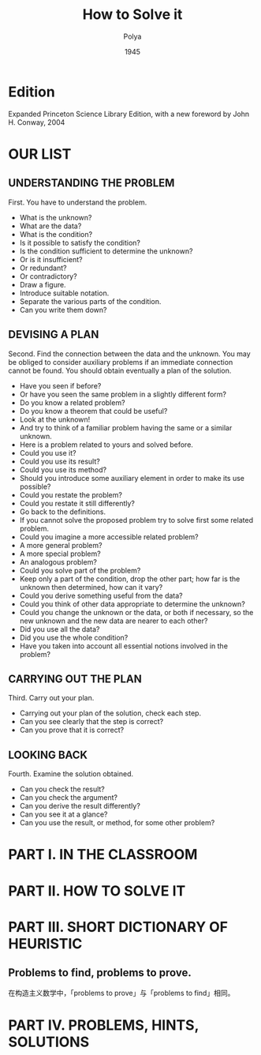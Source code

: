 #+title: How to Solve it
#+author: Polya
#+date: 1945

* Edition

Expanded Princeton Science Library Edition,
with a new foreword by John H. Conway, 2004

* OUR LIST

** UNDERSTANDING THE PROBLEM

First. You have to understand the problem.

- What is the unknown?
- What are the data?
- What is the condition?
- Is it possible to satisfy the condition?
- Is the condition sufficient to determine the unknown?
- Or is it insufficient?
- Or redundant?
- Or contradictory?
- Draw a figure.
- Introduce suitable notation.
- Separate the various parts of the condition.
- Can you write them down?

** DEVISING A PLAN

Second. Find the connection between the data and the unknown.
You may be obliged to consider auxiliary problems if an immediate connection cannot be found.
You should obtain eventually a plan of the solution.

- Have you seen if before?
- Or have you seen the same problem in a slightly different form?
- Do you know a related problem?
- Do you know a theorem that could be useful?
- Look at the unknown!
- And try to think of a familiar problem having the same or a similar unknown.
- Here is a problem related to yours and solved before.
- Could you use it?
- Could you use its result?
- Could you use its method?
- Should you introduce some auxiliary element in order to make its use possible?
- Could you restate the problem?
- Could you restate it still differently?
- Go back to the definitions.
- If you cannot solve the proposed problem try to solve first some related problem.
- Could you imagine a more accessible related problem?
- A more general problem?
- A more special problem?
- An analogous problem?
- Could you solve part of the problem?
- Keep only a part of the condition, drop the other part;
  how far is the unknown then determined, how can it vary?
- Could you derive something useful from the data?
- Could you think of other data appropriate to determine the unknown?
- Could you change the unknown or the data, or both if necessary,
  so the new unknown and the new data are nearer to each other?
- Did you use all the data?
- Did you use the whole condition?
- Have you taken into account all essential notions involved in the problem?

** CARRYING OUT THE PLAN

Third. Carry out your plan.

- Carrying out your plan of the solution, check each step.
- Can you see clearly that the step is correct?
- Can you prove that it is correct?

** LOOKING BACK

Fourth. Examine the solution obtained.

- Can you check the result?
- Can you check the argument?
- Can you derive the result differently?
- Can you see it at a glance?
- Can you use the result, or method, for some other problem?

* PART I. IN THE CLASSROOM

* PART II. HOW TO SOLVE IT

* PART III. SHORT DICTIONARY OF HEURISTIC

** Problems to find, problems to prove.

在构造主义数学中，「problems to prove」与「problems to find」相同。

* PART IV. PROBLEMS, HINTS, SOLUTIONS

